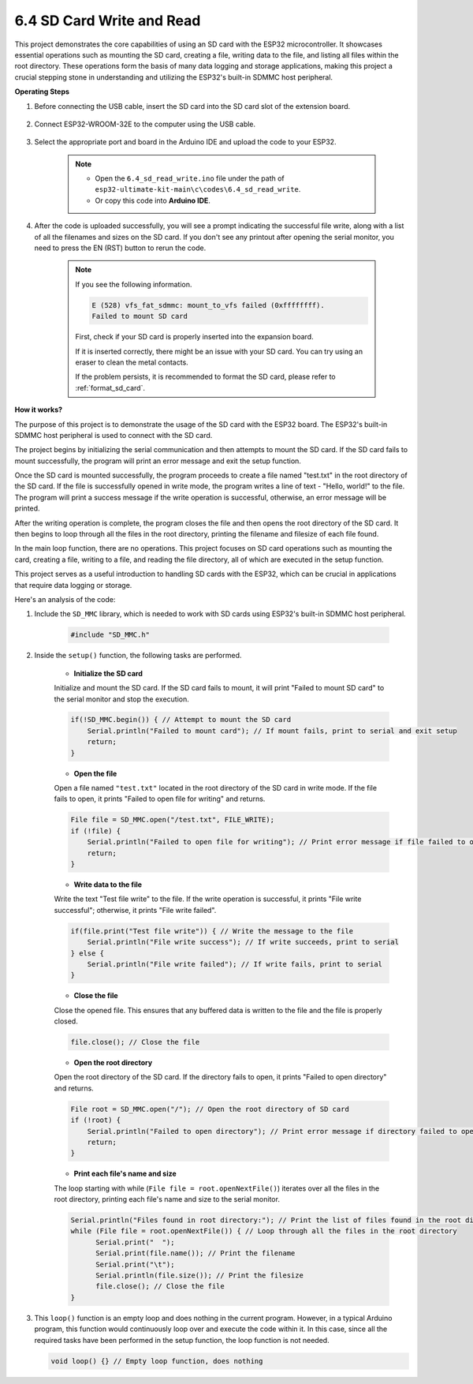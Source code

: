 .. _ar_sd_write:

6.4 SD Card Write and Read
===========================
This project demonstrates the core capabilities of using an SD card with the ESP32 microcontroller. 
It showcases essential operations such as mounting the SD card, creating a file, writing data to the file, 
and listing all files within the root directory. These operations form the basis of many data logging and storage 
applications, making this project a crucial stepping stone in understanding and utilizing the ESP32's built-in SDMMC host peripheral.

**Operating Steps**

#. Before connecting the USB cable, insert the SD card into the SD card slot of the extension board.

    .. image:: img/insert_sd.png

#. Connect ESP32-WROOM-32E to the computer using the USB cable.

    .. image:: img/plugin_esp32.png

#. Select the appropriate port and board in the Arduino IDE and upload the code to your ESP32.

    .. note::

        * Open the ``6.4_sd_read_write.ino`` file under the path of ``esp32-ultimate-kit-main\c\codes\6.4_sd_read_write``.
        * Or copy this code into **Arduino IDE**.

    .. raw:: html

        <iframe src=https://create.arduino.cc/editor/sunfounder01/912df4b8-a7b6-43dc-95b5-8206801cc9c1/preview?embed style="height:510px;width:100%;margin:10px 0" frameborder=0></iframe>
        

#. After the code is uploaded successfully, you will see a prompt indicating the successful file write, along with a list of all the filenames and sizes on the SD card. If you don't see any printout after opening the serial monitor, you need to press the EN (RST) button to rerun the code.

    .. image:: img/sd_write_read.png

    .. note::

        If you see the following information.

        .. code-block::

            E (528) vfs_fat_sdmmc: mount_to_vfs failed (0xffffffff).
            Failed to mount SD card

        First, check if your SD card is properly inserted into the expansion board.

        If it is inserted correctly, there might be an issue with your SD card. You can try using an eraser to clean the metal contacts.

        If the problem persists, it is recommended to format the SD card, please refer to :ref:`format_sd_card`.


**How it works?**

The purpose of this project is to demonstrate the usage of the SD card with the ESP32 board. The ESP32's built-in SDMMC host peripheral is used to connect with the SD card.

The project begins by initializing the serial communication and then attempts to mount the SD card. If the SD card fails to mount successfully, the program will print an error message and exit the setup function.

Once the SD card is mounted successfully, the program proceeds to create a file named "test.txt" in the root directory of the SD card. If the file is successfully opened in write mode, the program writes a line of text - "Hello, world!" to the file. The program will print a success message if the write operation is successful, otherwise, an error message will be printed.

After the writing operation is complete, the program closes the file and then opens the root directory of the SD card. It then begins to loop through all the files in the root directory, printing the filename and filesize of each file found.

In the main loop function, there are no operations. This project focuses on SD card operations such as mounting the card, creating a file, writing to a file, and reading the file directory, all of which are executed in the setup function.

This project serves as a useful introduction to handling SD cards with the ESP32, which can be crucial in applications that require data logging or storage.


Here's an analysis of the code:

#. Include the ``SD_MMC`` library, which is needed to work with SD cards using ESP32's built-in SDMMC host peripheral.

    .. code-block:: arduino

        #include "SD_MMC.h"

#. Inside the ``setup()`` function, the following tasks are performed.

    * **Initialize the SD card**

    Initialize and mount the SD card. If the SD card fails to mount, it will print "Failed to mount SD card" to the serial monitor and stop the execution.

    .. code-block:: arduino
        
        if(!SD_MMC.begin()) { // Attempt to mount the SD card
            Serial.println("Failed to mount card"); // If mount fails, print to serial and exit setup
            return;
        } 
      
    * **Open the file**

    Open a file named ``"test.txt"`` located in the root directory of the SD 
    card in write mode. If the file fails to open, it prints "Failed to open file for writing" and returns.

    .. code-block:: arduino

        File file = SD_MMC.open("/test.txt", FILE_WRITE); 
        if (!file) {
            Serial.println("Failed to open file for writing"); // Print error message if file failed to open
            return;
        }


    * **Write data to the file**

    Write the text "Test file write" to the file. 
    If the write operation is successful, it prints "File write successful"; otherwise, it prints "File write failed".

    
    .. code-block:: arduino

        if(file.print("Test file write")) { // Write the message to the file
            Serial.println("File write success"); // If write succeeds, print to serial
        } else {
            Serial.println("File write failed"); // If write fails, print to serial
        } 

    * **Close the file**
        
    Close the opened file. This ensures that any buffered data is written to the file and the file is properly closed.

    .. code-block:: arduino

        file.close(); // Close the file

    * **Open the root directory**

    Open the root directory of the SD card. If the directory fails to open, it prints "Failed to open directory" and returns.

    .. code-block:: arduino

        File root = SD_MMC.open("/"); // Open the root directory of SD card
        if (!root) {
            Serial.println("Failed to open directory"); // Print error message if directory failed to open
            return;
        }

    * **Print each file's name and size**
    
    The loop starting with while (``File file = root.openNextFile()``) iterates over all the files in the root directory, 
    printing each file's name and size to the serial monitor.

    .. code-block:: arduino
    
        Serial.println("Files found in root directory:"); // Print the list of files found in the root directory
        while (File file = root.openNextFile()) { // Loop through all the files in the root directory
              Serial.print("  ");
              Serial.print(file.name()); // Print the filename
              Serial.print("\t");
              Serial.println(file.size()); // Print the filesize
              file.close(); // Close the file
        }

#.  This ``loop()`` function is an empty loop and does nothing in the current program. However, in a typical Arduino program, this function would continuously loop over and execute the code within it. In this case, since all the required tasks have been performed in the setup function, the loop function is not needed.

    .. code-block:: arduino

        void loop() {} // Empty loop function, does nothing
